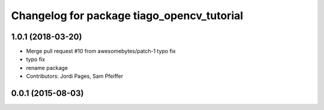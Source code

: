 ^^^^^^^^^^^^^^^^^^^^^^^^^^^^^^^^^^^^^^^^^^^
Changelog for package tiago_opencv_tutorial
^^^^^^^^^^^^^^^^^^^^^^^^^^^^^^^^^^^^^^^^^^^

1.0.1 (2018-03-20)
------------------
* Merge pull request #10 from awesomebytes/patch-1
  typo fix
* typo fix
* rename package
* Contributors: Jordi Pages, Sam Pfeiffer

0.0.1 (2015-08-03)
------------------
